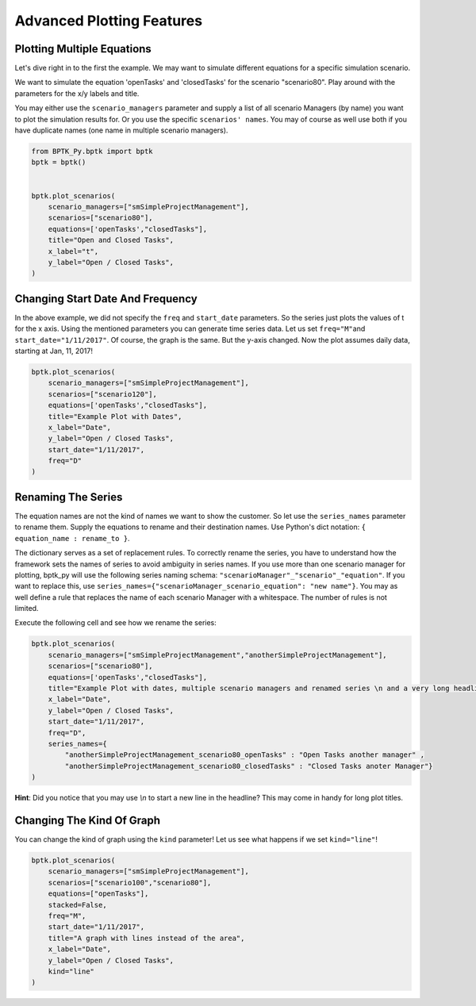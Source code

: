 
Advanced Plotting Features
==========================

Plotting Multiple Equations
---------------------------

Let's dive right in to the first the example. We may want to simulate
different equations for a specific simulation scenario.

We want to simulate the equation 'openTasks' and 'closedTasks' for the
scenario "scenario80". Play around with the parameters for the x/y
labels and title.

You may either use the ``scenario_managers`` parameter and supply a list
of all scenario Managers (by name) you want to plot the simulation
results for. Or you use the specific ``scenarios' names``. You may of
course as well use both if you have duplicate names (one name in
multiple scenario managers).

.. code:: ipython3

    from BPTK_Py.bptk import bptk
    bptk = bptk()
    
    
    bptk.plot_scenarios(
        scenario_managers=["smSimpleProjectManagement"],
        scenarios=["scenario80"],
        equations=['openTasks',"closedTasks"],
        title="Open and Closed Tasks",
        x_label="t",
        y_label="Open / Closed Tasks",
    )


Changing Start Date And Frequency
---------------------------------

In the above example, we did not specify the ``freq`` and ``start_date``
parameters. So the series just plots the values of t for the x axis.
Using the mentioned parameters you can generate time series data. Let us
set ``freq="M"``\ and ``start_date="1/11/2017"``. Of course, the graph
is the same. But the y-axis changed. Now the plot assumes daily data,
starting at Jan, 11, 2017!

.. code:: ipython3

    bptk.plot_scenarios(
        scenario_managers=["smSimpleProjectManagement"],
        scenarios=["scenario120"],
        equations=['openTasks',"closedTasks"],
        title="Example Plot with Dates",
        x_label="Date",
        y_label="Open / Closed Tasks",
        start_date="1/11/2017",
        freq="D"
    )



.. image:: output_4_0.png


Renaming The Series
-------------------

The equation names are not the kind of names we want to show the
customer. So let use the ``series_names`` parameter to rename them.
Supply the equations to rename and their destination names. Use Python's
dict notation: ``{ equation_name : rename_to }``.

The dictionary serves as a set of replacement rules. To correctly rename
the series, you have to understand how the framework sets the names of
series to avoid ambiguity in series names. If you use more than one
scenario manager for plotting, bptk\_py will use the following series
naming schema: ``"scenarioManager"_"scenario"_"equation"``. If you want
to replace this, use
``series_names={"scenarioManager_scenario_equation": "new name"}``. You
may as well define a rule that replaces the name of each scenario
Manager with a whitespace. The number of rules is not limited.

Execute the following cell and see how we rename the series:

.. code:: ipython3

    bptk.plot_scenarios(
        scenario_managers=["smSimpleProjectManagement","anotherSimpleProjectManagement"],
        scenarios=["scenario80"],
        equations=['openTasks',"closedTasks"],
        title="Example Plot with dates, multiple scenario managers and renamed series \n and a very long headline",
        x_label="Date",
        y_label="Open / Closed Tasks",
        start_date="1/11/2017",
        freq="D",
        series_names={
            "anotherSimpleProjectManagement_scenario80_openTasks" : "Open Tasks another manager" ,
            "anotherSimpleProjectManagement_scenario80_closedTasks" : "Closed Tasks anoter Manager"}
    )



.. image:: output_6_0.png


**Hint**: Did you notice that you may use `\\n` to start a
new line in the headline? This may come in handy for long plot titles.

Changing The Kind Of Graph
--------------------------

You can change the kind of graph using the ``kind`` parameter! Let us
see what happens if we set ``kind="line"``!

.. code:: ipython3

    bptk.plot_scenarios(
        scenario_managers=["smSimpleProjectManagement"],
        scenarios=["scenario100","scenario80"],
        equations=["openTasks"],
        stacked=False, 
        freq="M", 
        start_date="1/11/2017",
        title="A graph with lines instead of the area",
        x_label="Date",
        y_label="Open / Closed Tasks",
        kind="line"
    )



.. image:: output_9_0.png

